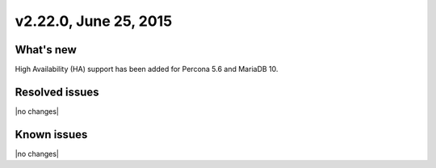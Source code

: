 .. version-v2.22.0-release-notes:

v2.22.0, June 25, 2015   
---------------------------

What's new
~~~~~~~~~~~~

High Availability (HA) support has been added for Percona 5.6 and MariaDB 10.


Resolved issues
~~~~~~~~~~~~~~~

|no changes|


Known issues
~~~~~~~~~~~~~~~~~

|no changes|

